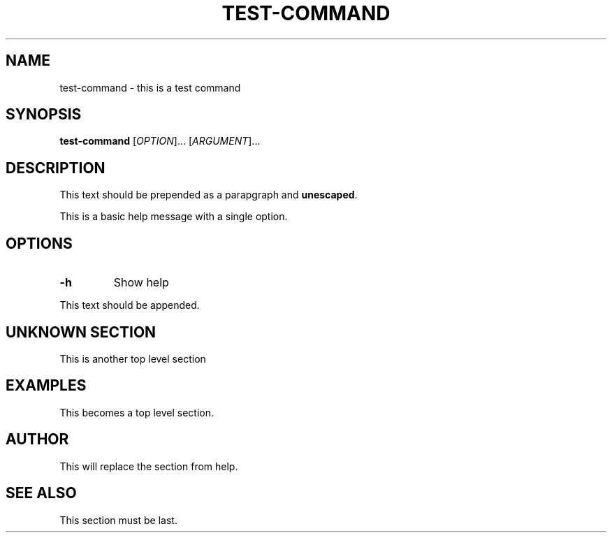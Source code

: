 .\" Generated by gohelp2man (devel); DO NOT EDIT.
.TH TEST\-COMMAND 1 "1970-01-01" "test-command"
.SH NAME
test\-command \- this is a test command
.SH SYNOPSIS
\fBtest\-command\fR [\fIOPTION\fR]... [\fIARGUMENT\fR]...
.SH DESCRIPTION
This text should be prepended as a parapgraph and \fBunescaped\fR.
.PP
This is a basic help message with a single option.
.SH OPTIONS
.TP
\fB\-h\fR
Show help
.PP
This text should be appended.
.SH UNKNOWN SECTION
This is another top level section
.SH EXAMPLES
This becomes a top level section.
.SH AUTHOR
This will replace the section from help.
.SH SEE ALSO
This section must be last.
